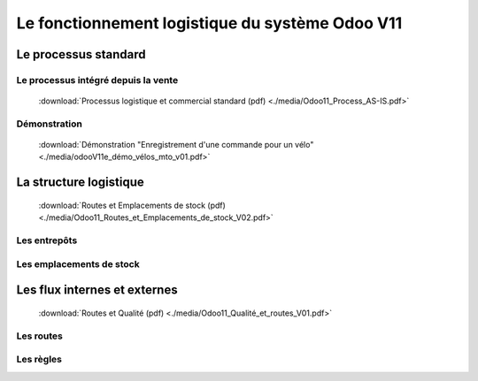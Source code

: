 
################################################
Le fonctionnement logistique du système Odoo V11
################################################


=====================================================
Le processus standard
=====================================================

Le processus intégré depuis la vente
------------------------------------

    .. figure:: ../img/processus_commercial_standard01.png
        :alt: Processus logistique et commercial standard
        :scale: 70%
        :align: center

    :download:`Processus logistique et commercial standard (pdf) <./media/Odoo11_Process_AS-IS.pdf>`

Démonstration
-----------------

    :download:`Démonstration "Enregistrement d'une commande pour un vélo" <./media/odooV11e_démo_vélos_mto_v01.pdf>`


=====================================================
La structure logistique
=====================================================

    .. figure:: ../img/routes_et_emplacements01.png
        :scale: 70%
        :alt: Routes et Emplacements de stock
        :align: center

    :download:`Routes et Emplacements de stock (pdf) <./media/Odoo11_Routes_et_Emplacements_de_stock_V02.pdf>`

Les entrepôts
-------------------------

Les emplacements de stock
-------------------------

=====================================================
Les flux internes et externes
=====================================================

    .. figure:: ../img/routes_et_qualite01.png
        :scale: 70%
        :alt: Routes et Qualite
        :align: center

    :download:`Routes et Qualité (pdf) <./media/Odoo11_Qualité_et_routes_V01.pdf>`

Les routes
-------------------------

Les règles
-------------------------

